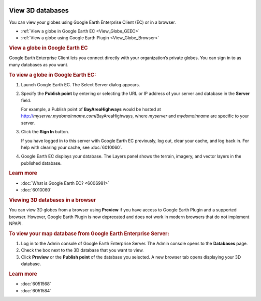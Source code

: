 |Google logo|

=================
View 3D databases
=================

.. container::

   .. container:: content

      You can view your globes using Google Earth Enterprise Client (EC)
      or in a browser.

      -  :ref:`View a globe in Google Earth EC <View_Globe_GEEC>`
      -  :ref:`View a globe using Google Earth Plugin <View_Globe_Browser>`

      .. _View_Globe_GEEC:
      .. rubric:: View a globe in Google Earth EC

      Google Earth Enterprise Client lets you connect directly with
      your organization’s private globes. You can sign in to as many
      databases as you want.

      .. rubric:: To view a globe in Google Earth EC:

      #. Launch Google Earth EC. The Select Server dialog appears.
      #. Specify the **Publish point** by entering or selecting the URL
         or IP address of your server and database in the **Server** field.
         
         For example, a Publish point of **BayAreaHighways** would be
         hosted at http://\ *myserver.mydomainname.com*/BayAreaHighways,
         where *myserver* and *mydomainname* are specific to your
         server.
      
      #. Click the **Sign In** button.

         .. container:: alert

            If you have logged in to this server with Google Earth EC
            previously, log out, clear your cache, and log back in. For
            help with clearing your cache, see :doc:`6010060`.

      #. Google Earth EC displays your database. The Layers panel shows
         the terrain, imagery, and vector layers in the published
         database.

      .. rubric:: Learn more

      -  :doc:`What is Google Earth EC? <6006981>`
      -  :doc:`6010060`

      .. _View_Globe_Browser:
      .. rubric:: Viewing 3D databases in a browser

      You can view 3D globes from a browser using **Preview** if you
      have access to Google Earth Plugin and a supported browser.
      However, Google Earth Plugin is now deprecated and does not work
      in modern browsers that do not implement NPAPI.

      .. rubric:: To view your map database from Google Earth Enterprise
         Server:

      #. Log in to the Admin console of Google Earth Enterprise Server.
         The Admin console opens to the **Databases** page.
      #. Check the box next to the 3D database that you want to view.
      #. Click **Preview** or the **Publish point** of the database you
         selected. A new browser tab opens displaying your 3D database.

      .. rubric:: Learn more

      -  :doc:`6051568`
      -  :doc:`6051584`

.. |Google logo| image:: ../../art/common/googlelogo_color_260x88dp.png
   :width: 130px
   :height: 44px
